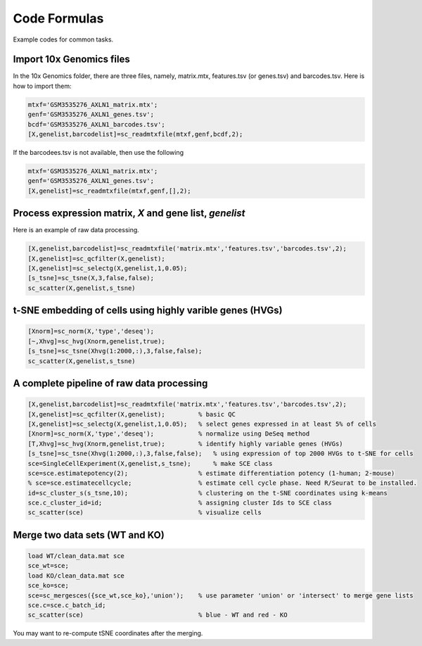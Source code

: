 Code Formulas
=============

Example codes for common tasks.

Import 10x Genomics files
-------------------------
In the 10x Genomics folder, there are three files, namely, matrix.mtx, features.tsv (or genes.tsv) and barcodes.tsv. Here is how to import them:

.. code-block:: matlab

  mtxf='GSM3535276_AXLN1_matrix.mtx';
  genf='GSM3535276_AXLN1_genes.tsv';
  bcdf='GSM3535276_AXLN1_barcodes.tsv';
  [X,genelist,barcodelist]=sc_readmtxfile(mtxf,genf,bcdf,2);

If the barcodees.tsv is not available, then use the following

.. code-block:: matlab

  mtxf='GSM3535276_AXLN1_matrix.mtx';
  genf='GSM3535276_AXLN1_genes.tsv';
  [X,genelist]=sc_readmtxfile(mtxf,genf,[],2);


Process expression matrix, `X` and gene list, `genelist`
-------------------------------------------------------
Here is an example of raw data processing.

.. code-block:: matlab
  
  [X,genelist,barcodelist]=sc_readmtxfile('matrix.mtx','features.tsv','barcodes.tsv',2);
  [X,genelist]=sc_qcfilter(X,genelist);
  [X,genelist]=sc_selectg(X,genelist,1,0.05);
  [s_tsne]=sc_tsne(X,3,false,false);
  sc_scatter(X,genelist,s_tsne)

t-SNE embedding of cells using highly varible genes (HVGs)
----------------------------------------------------------

.. code-block:: matlab
  
  [Xnorm]=sc_norm(X,'type','deseq');
  [~,Xhvg]=sc_hvg(Xnorm,genelist,true);
  [s_tsne]=sc_tsne(Xhvg(1:2000,:),3,false,false);
  sc_scatter(X,genelist,s_tsne)
  
A complete pipeline of raw data processing
------------------------------------------

.. code-block:: matlab

  [X,genelist,barcodelist]=sc_readmtxfile('matrix.mtx','features.tsv','barcodes.tsv',2);
  [X,genelist]=sc_qcfilter(X,genelist);         % basic QC
  [X,genelist]=sc_selectg(X,genelist,1,0.05);   % select genes expressed in at least 5% of cells
  [Xnorm]=sc_norm(X,'type','deseq');            % normalize using DeSeq method
  [T,Xhvg]=sc_hvg(Xnorm,genelist,true);         % identify highly variable genes (HVGs) 
  [s_tsne]=sc_tsne(Xhvg(1:2000,:),3,false,false);   % using expression of top 2000 HVGs to t-SNE for cells
  sce=SingleCellExperiment(X,genelist,s_tsne);      % make SCE class
  sce=sce.estimatepotency(2);                   % estimate differentiation potency (1-human; 2-mouse)
  % sce=sce.estimatecellcycle;                  % estimate cell cycle phase. Need R/Seurat to be installed.
  id=sc_cluster_s(s_tsne,10);                   % clustering on the t-SNE coordinates using k-means
  sce.c_cluster_id=id;                          % assigning cluster Ids to SCE class
  sc_scatter(sce)                               % visualize cells  

Merge two data sets (WT and KO)
-------------------------------

.. code-block:: matlab

  load WT/clean_data.mat sce
  sce_wt=sce;
  load KO/clean_data.mat sce
  sce_ko=sce;
  sce=sc_mergesces({sce_wt,sce_ko},'union');    % use parameter 'union' or 'intersect' to merge gene lists
  sce.c=sce.c_batch_id;
  sc_scatter(sce)                               % blue - WT and red - KO  
  
You may want to re-compute tSNE coordinates after the merging.
